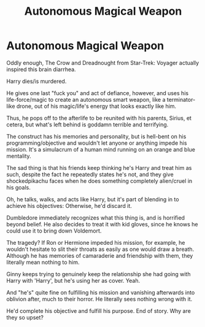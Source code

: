#+TITLE: Autonomous Magical Weapon

* Autonomous Magical Weapon
:PROPERTIES:
:Author: MidgardWyrm
:Score: 8
:DateUnix: 1597377266.0
:DateShort: 2020-Aug-14
:FlairText: Prompt
:END:
Oddly enough, The Crow and Dreadnought from Star-Trek: Voyager actually inspired this brain diarrhea.

Harry dies/is murdered.

He gives one last "fuck you" and act of defiance, however, and uses his life-force/magic to create an autonomous smart weapon, like a terminator-like drone, out of his magic/life's energy that looks exactly like him.

Thus, he pops off to the afterlife to be reunited with his parents, Sirius, et cetera, but what's left behind is goddamn terrible and terrifying.

The construct has his memories and personality, but is hell-bent on his programming/objective and wouldn't let anyone or anything impede his mission. It's a simulacrum of a human mind running on an orange and blue mentality.

The sad thing is that his friends keep thinking he's Harry and treat him as such, despite the fact he repeatedly states he's not, and they give shockedpikachu faces when he does something completely alien/cruel in his goals.

Oh, he talks, walks, and acts like Harry, but it's part of blending in to achieve his objectives: Otherwise, he'd discard it.

Dumbledore immediately recognizes what this thing is, and is horrified beyond belief. He also decides to treat it with kid gloves, since he knows he could use it to bring down Voldemort.

The tragedy? If Ron or Hermione impeded his mission, for example, he wouldn't hesitate to slit their throats as easily as one would draw a breath. Although he has memories of camaraderie and friendship with them, they literally mean nothing to him.

Ginny keeps trying to genuinely keep the relationship she had going with Harry with 'Harry', but he's using her as cover. Yeah.

And "he's" quite fine on fulfilling his mission and vanishing afterwards into oblivion after, much to their horror. He literally sees nothing wrong with it.

He'd complete his objective and fulfill his purpose. End of story. Why are they so upset?

